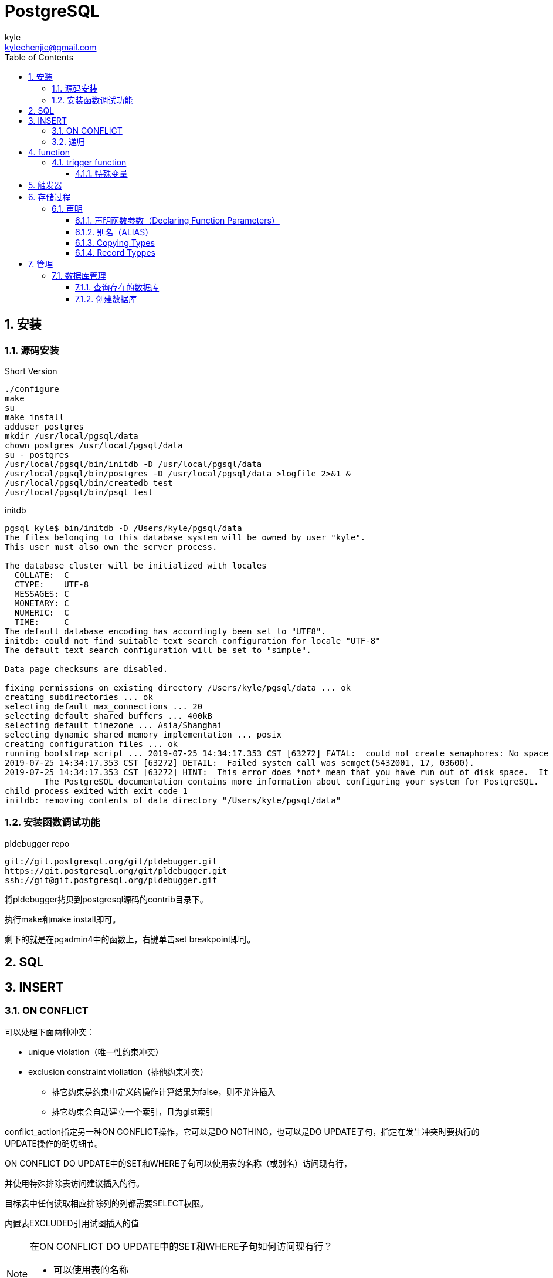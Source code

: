 = PostgreSQL =
kyle <kylechenjie@gmail.com>
:toc: left
:icons: font
:source-highlighter: highlightjs
:numbered:
:toclevels: 3

== 安装 ==

=== 源码安装 ===

[source, shell]
.Short Version
----
./configure
make
su
make install
adduser postgres
mkdir /usr/local/pgsql/data
chown postgres /usr/local/pgsql/data
su - postgres
/usr/local/pgsql/bin/initdb -D /usr/local/pgsql/data
/usr/local/pgsql/bin/postgres -D /usr/local/pgsql/data >logfile 2>&1 &
/usr/local/pgsql/bin/createdb test
/usr/local/pgsql/bin/psql test
----

.initdb
----
pgsql kyle$ bin/initdb -D /Users/kyle/pgsql/data
The files belonging to this database system will be owned by user "kyle".
This user must also own the server process.

The database cluster will be initialized with locales
  COLLATE:  C
  CTYPE:    UTF-8
  MESSAGES: C
  MONETARY: C
  NUMERIC:  C
  TIME:     C
The default database encoding has accordingly been set to "UTF8".
initdb: could not find suitable text search configuration for locale "UTF-8"
The default text search configuration will be set to "simple".

Data page checksums are disabled.

fixing permissions on existing directory /Users/kyle/pgsql/data ... ok
creating subdirectories ... ok
selecting default max_connections ... 20
selecting default shared_buffers ... 400kB
selecting default timezone ... Asia/Shanghai
selecting dynamic shared memory implementation ... posix
creating configuration files ... ok
running bootstrap script ... 2019-07-25 14:34:17.353 CST [63272] FATAL:  could not create semaphores: No space left on device
2019-07-25 14:34:17.353 CST [63272] DETAIL:  Failed system call was semget(5432001, 17, 03600).
2019-07-25 14:34:17.353 CST [63272] HINT:  This error does *not* mean that you have run out of disk space.  It occurs when either the system limit for the maximum number of semaphore sets (SEMMNI), or the system wide maximum number of semaphores (SEMMNS), would be exceeded.  You need to raise the respective kernel parameter.  Alternatively, reduce PostgreSQL's consumption of semaphores by reducing its max_connections parameter.
	The PostgreSQL documentation contains more information about configuring your system for PostgreSQL.
child process exited with exit code 1
initdb: removing contents of data directory "/Users/kyle/pgsql/data"
----

=== 安装函数调试功能 ===

.pldebugger repo
----
git://git.postgresql.org/git/pldebugger.git
https://git.postgresql.org/git/pldebugger.git
ssh://git@git.postgresql.org/pldebugger.git
----

将pldebugger拷贝到postgresql源码的contrib目录下。

执行make和make install即可。

剩下的就是在pgadmin4中的函数上，右键单击set breakpoint即可。

== SQL ==

== INSERT ==

=== ON CONFLICT ===
可以处理下面两种冲突：

* unique violation（唯一性约束冲突）
* exclusion constraint violiation（排他约束冲突）
** 排它约束是约束中定义的操作计算结果为false，则不允许插入
** 排它约束会自动建立一个索引，且为gist索引

conflict_action指定另一种ON CONFLICT操作，它可以是DO NOTHING，也可以是DO UPDATE子句，指定在发生冲突时要执行的UPDATE操作的确切细节。

ON CONFLICT DO UPDATE中的SET和WHERE子句可以使用表的名称（或别名）访问现有行，

并使用特殊排除表访问建议插入的行。

目标表中任何读取相应排除列的列都需要SELECT权限。

内置表EXCLUDED引用试图插入的值

.在ON CONFLICT DO UPDATE中的SET和WHERE子句如何访问现有行？
[NOTE]
====
* 可以使用表的名称
* 可以使用表的别名
====

.在ON CONFLICT DO UPDATE中的SET和WHERE子句如何访问插入的行？
[NOTE]
====
* EXCLUDED
====

.举例
[source,sql]
----
INSERT INTO distributors (did, dname)
    VALUES (5, 'Gizmo Transglobal'), (6, 'Associated Computing, Inc')
    ON CONFLICT (did) DO UPDATE SET dname = EXCLUDED.dname; <1>
----
<1> Note that the special excluded table is used to reference values originally proposed for insertion，** EXCLUDED ** 表被用来引用insert时对应列的原始值。
该例子中，如果表中已经有did=5或did=6的数据时，则dname就会更新成insert操作的值。

=== 递归 ===

.1到100求和
[source,sql]
----
WITH RECURSIVE t(n) AS ( // <1>
    VALUES (1)
  UNION ALL
    SELECT n+1 FROM t WHERE n < 100
)
SELECT sum(n) FROM t;
----
<1> t为虚拟表

[source,sql]
----
WITH RECUSIVE A (id,name,pid) as
(

)
----
. RECURSIVE是PG的关键字不是具体存在的表。
. 虚拟表的字段要与内层的字段的个数一致。

== function ==

=== trigger function ===

[source,sql]
----
CREATE FUNCTION public.a()
    RETURNS trigger // <1>
    LANGUAGE 'plpgsql'
    NOT LEAKPROOF
AS $BODY$BEGIN
NULL;
END;$BODY$;

ALTER FUNCTION public.a()
    OWNER TO kyle;
----
<1> 触发器函数必须返回trigger

==== 特殊变量 ====

* NEW
* OLD
* TG_NAME
* TG_WHEN
* TG_LEVEL
* TG_OP
* TG_RELID
* TG_RELNAME
* TG_TABLE_NAME
* TG_TABLE_SCHEMA
* TG_NARGS
* TG_ARGV[]

== 触发器 ==

== 存储过程 ==

=== 声明 ===

在代码块中，所有用到的变量必须在声明部分声明（loop变量除外，例如FOR）

[source, sql]
.举例
----
user_id integer;
quantity numeric(5);
url varchar;
myrow tablename%ROWTYPE;
myfield tablename.columnname%TYPE;
arow RECORD;
----

.语法
----
name [ CONSTANT ] type [ COLLATE collation_name ] [ NOT NULL ] [ { DEFAULT | := | = } expression ];
----

变量的默认值会在每次调用进入代码块的时候分配

.举例
----
quantity integer DEFAULT 32;
url varchar := 'http://mysite.com';
user_id CONSTANT integer := 10;
----


==== 声明函数参数（Declaring Function Parameters） ====

.函数参数
[source,sql]
----
CREATE FUNCTION sales_tax(subtotal real) RETURNS real AS $$
BEGIN
    RETURN subtotal * 0.06;
END;
$$ LANGUAGE plpgsql;

----

可以使用$1、$2、...，等引用函数的参数。

例如

[source,sql]
----
CREATE FUNCTION instr(varchar, integer) RETURNS integer AS $$
DECLARE
    v_string ALIAS FOR $1;
    index ALIAS FOR $2;
BEGIN
    -- some computations using v_string and index here
END;
$$ LANGUAGE plpgsql;
----
* $0 一般作为返回值使用。$0 is initialized to null and can be modified by the function, so it can be used to hold the return value if desired, though that is not required. $0 can also be given an alias.
* $1 为函数的第一个参数
* $2 为函数的第二个参数


==== 别名（ALIAS） ====

[source,sql]
----
DECLARE
  prior ALIAS FOR old;
  updated ALIAS FOR new;
----

==== Copying Types ====

----
name table_name%ROWTYPE;
name composite_type_name;
----

==== Record Typpes ====

----
name RECORD;
----


== 管理 ==

=== 数据库管理 ===

==== 查询存在的数据库 ====
[source,sql]
----
SELECT datname FROM pg_database;
----

==== 创建数据库 ====
.用SQL创建
[source,sql]
----
CREATE DATABASE name;
----

.用命令创建
[source,shell]
----
createdb dbname
----
